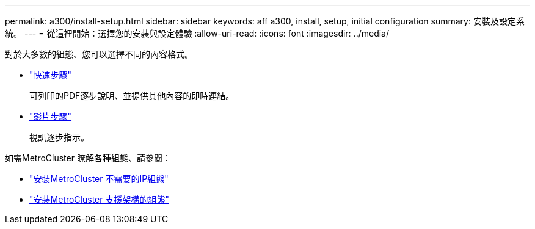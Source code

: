 ---
permalink: a300/install-setup.html 
sidebar: sidebar 
keywords: aff a300, install, setup, initial configuration 
summary: 安裝及設定系統。 
---
= 從這裡開始：選擇您的安裝與設定體驗
:allow-uri-read: 
:icons: font
:imagesdir: ../media/


[role="lead"]
對於大多數的組態、您可以選擇不同的內容格式。

* link:https://library.netapp.com/ecm/ecm_download_file/ECMLP2469722["快速步驟"]
+
可列印的PDF逐步說明、並提供其他內容的即時連結。

* link:https://youtu.be/Q6orVMyj94A["影片步驟"^]
+
視訊逐步指示。



如需MetroCluster 瞭解各種組態、請參閱：

* https://docs.netapp.com/us-en/ontap-metrocluster/install-ip/index.html["安裝MetroCluster 不需要的IP組態"]
* https://docs.netapp.com/us-en/ontap-metrocluster/install-fc/index.html["安裝MetroCluster 支援架構的組態"]

